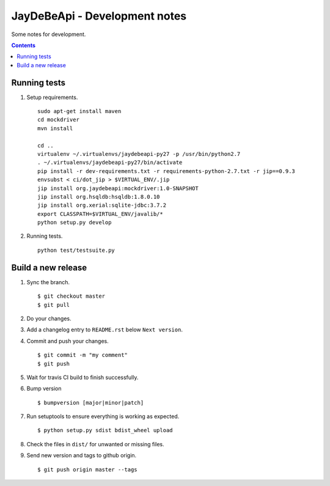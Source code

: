 ================================
 JayDeBeApi - Development notes
================================

Some notes for development.

.. contents::

Running tests
=======================
1. Setup requirements. ::

     sudo apt-get install maven
     cd mockdriver
     mvn install

     cd ..
     virtualenv ~/.virtualenvs/jaydebeapi-py27 -p /usr/bin/python2.7
     . ~/.virtualenvs/jaydebeapi-py27/bin/activate
     pip install -r dev-requirements.txt -r requirements-python-2.7.txt -r jip==0.9.3
     envsubst < ci/dot_jip > $VIRTUAL_ENV/.jip
     jip install org.jaydebeapi:mockdriver:1.0-SNAPSHOT
     jip install org.hsqldb:hsqldb:1.8.0.10
     jip install org.xerial:sqlite-jdbc:3.7.2
     export CLASSPATH=$VIRTUAL_ENV/javalib/*
     python setup.py develop

2. Running tests. ::

     python test/testsuite.py

Build a new release
===================

1. Sync the branch. ::

     $ git checkout master
     $ git pull

2. Do your changes.

3. Add a changelog entry to ``README.rst`` below ``Next version``.

4. Commit and push your changes. ::

     $ git commit -m "my comment"
     $ git push

5. Wait for travis CI build to finish successfully.

6. Bump version ::

     $ bumpversion [major|minor|patch]

7. Run setuptools to ensure everything is working as expected. ::

     $ python setup.py sdist bdist_wheel upload

8. Check the files in ``dist/`` for unwanted or missing files.

9. Send new version and tags to github origin. ::

     $ git push origin master --tags
